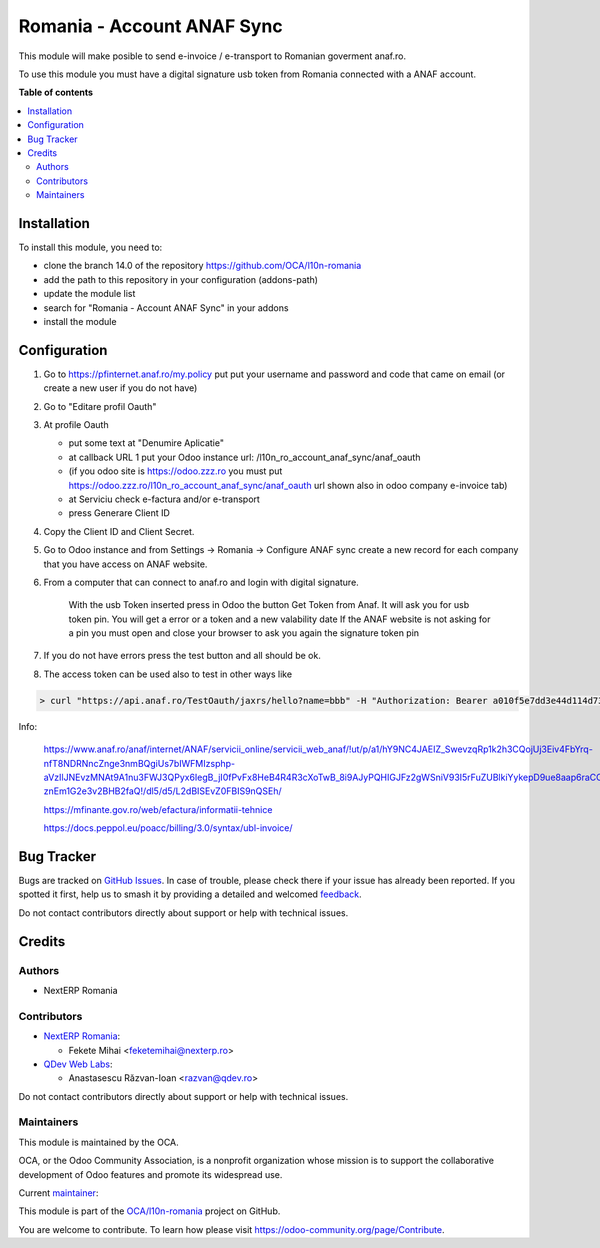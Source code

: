 ===========================
Romania - Account ANAF Sync
===========================

.. 
   !!!!!!!!!!!!!!!!!!!!!!!!!!!!!!!!!!!!!!!!!!!!!!!!!!!!
   !! This file is generated by oca-gen-addon-readme !!
   !! changes will be overwritten.                   !!
   !!!!!!!!!!!!!!!!!!!!!!!!!!!!!!!!!!!!!!!!!!!!!!!!!!!!
   !! source digest: sha256:f8cc3ff600b6f137283a9c0e04e5a35419a5c6a7faf96ae6c6857f645acda08e
   !!!!!!!!!!!!!!!!!!!!!!!!!!!!!!!!!!!!!!!!!!!!!!!!!!!!

.. |badge1| image:: https://img.shields.io/badge/maturity-Mature-brightgreen.png
    :target: https://odoo-community.org/page/development-status
    :alt: Mature
.. |badge2| image:: https://img.shields.io/badge/licence-AGPL--3-blue.png
    :target: http://www.gnu.org/licenses/agpl-3.0-standalone.html
    :alt: License: AGPL-3
.. |badge3| image:: https://img.shields.io/badge/github-OCA%2Fl10n--romania-lightgray.png?logo=github
    :target: https://github.com/OCA/l10n-romania/tree/17.0/l10n_ro_account_anaf_sync
    :alt: OCA/l10n-romania
.. |badge4| image:: https://img.shields.io/badge/weblate-Translate%20me-F47D42.png
    :target: https://translation.odoo-community.org/projects/l10n-romania-17-0/l10n-romania-17-0-l10n_ro_account_anaf_sync
    :alt: Translate me on Weblate
.. |badge5| image:: https://img.shields.io/badge/runboat-Try%20me-875A7B.png
    :target: https://runboat.odoo-community.org/builds?repo=OCA/l10n-romania&target_branch=17.0
    :alt: Try me on Runboat

|badge1| |badge2| |badge3| |badge4| |badge5|

This module will make posible to send e-invoice / e-transport to
Romanian goverment anaf.ro.

To use this module you must have a digital signature usb token from
Romania connected with a ANAF account.

**Table of contents**

.. contents::
   :local:

Installation
============

To install this module, you need to:

-  clone the branch 14.0 of the repository
   https://github.com/OCA/l10n-romania
-  add the path to this repository in your configuration (addons-path)
-  update the module list
-  search for "Romania - Account ANAF Sync" in your addons
-  install the module

Configuration
=============

1. Go to https://pfinternet.anaf.ro/my.policy put put your username and
   password and code that came on email (or create a new user if you do
   not have)

2. Go to "Editare profil Oauth"

3. At profile Oauth

   -  put some text at "Denumire Aplicatie"
   -  at callback URL 1 put your Odoo instance url:
      /l10n_ro_account_anaf_sync/anaf_oauth
   -  (if you odoo site is https://odoo.zzz.ro you must put
      https://odoo.zzz.ro/l10n_ro_account_anaf_sync/anaf_oauth url shown
      also in odoo company e-invoice tab)
   -  at Serviciu check e-factura and/or e-transport
   -  press Generare Client ID

4. Copy the Client ID and Client Secret.

5. Go to Odoo instance and from Settings -> Romania -> Configure ANAF
   sync create a new record for each company that you have access on
   ANAF website.

6. From a computer that can connect to anaf.ro and login with digital
   signature.

      With the usb Token inserted press in Odoo the button Get Token
      from Anaf. It will ask you for usb token pin. You will get a error
      or a token and a new valability date If the ANAF website is not
      asking for a pin you must open and close your browser to ask you
      again the signature token pin

7. If you do not have errors press the test button and all should be ok.

8. The access token can be used also to test in other ways like

.. code:: shell

   > curl "https://api.anaf.ro/TestOauth/jaxrs/hello?name=bbb" -H "Authorization: Bearer a010f5e7dd3e44d114d73729419bd1b9968b92fe2015f0512dcZZZZZZZZ" -i Future

Info:

   https://www.anaf.ro/anaf/internet/ANAF/servicii_online/servicii_web_anaf/!ut/p/a1/hY9NC4JAEIZ_SwevzqRp1k2h3CQojUj3Eiv4FbYrq-nfT8NDRNncZnge3nmBQgiUs7bIWFMIzsphp-aVzIlJNEvzMNAt9A1nu3FWJ3QPyx6IegB_jI0fPvFx8HeB4R4R3cXoTwB_8i9AJyPQHIGJFz2gWSniV93I5rFuZUBlkiYykepD9ue8aap6raCCXdepjLNUlULBb3wu6gbCNwyq-znEm1G2e3v2BHB2faQ!/dl5/d5/L2dBISEvZ0FBIS9nQSEh/

   https://mfinante.gov.ro/web/efactura/informatii-tehnice

   https://docs.peppol.eu/poacc/billing/3.0/syntax/ubl-invoice/

Bug Tracker
===========

Bugs are tracked on `GitHub Issues <https://github.com/OCA/l10n-romania/issues>`_.
In case of trouble, please check there if your issue has already been reported.
If you spotted it first, help us to smash it by providing a detailed and welcomed
`feedback <https://github.com/OCA/l10n-romania/issues/new?body=module:%20l10n_ro_account_anaf_sync%0Aversion:%2017.0%0A%0A**Steps%20to%20reproduce**%0A-%20...%0A%0A**Current%20behavior**%0A%0A**Expected%20behavior**>`_.

Do not contact contributors directly about support or help with technical issues.

Credits
=======

Authors
-------

* NextERP Romania

Contributors
------------

-  `NextERP Romania <https://www.nexterp.ro>`__:

   -  Fekete Mihai <feketemihai@nexterp.ro>

-  `QDev Web Labs <https://qdev.ro>`__:

   -  Anastasescu Răzvan-Ioan <razvan@qdev.ro>

Do not contact contributors directly about support or help with
technical issues.

Maintainers
-----------

This module is maintained by the OCA.

.. image:: https://odoo-community.org/logo.png
   :alt: Odoo Community Association
   :target: https://odoo-community.org

OCA, or the Odoo Community Association, is a nonprofit organization whose
mission is to support the collaborative development of Odoo features and
promote its widespread use.

.. |maintainer-feketemihai| image:: https://github.com/feketemihai.png?size=40px
    :target: https://github.com/feketemihai
    :alt: feketemihai

Current `maintainer <https://odoo-community.org/page/maintainer-role>`__:

|maintainer-feketemihai| 

This module is part of the `OCA/l10n-romania <https://github.com/OCA/l10n-romania/tree/17.0/l10n_ro_account_anaf_sync>`_ project on GitHub.

You are welcome to contribute. To learn how please visit https://odoo-community.org/page/Contribute.
